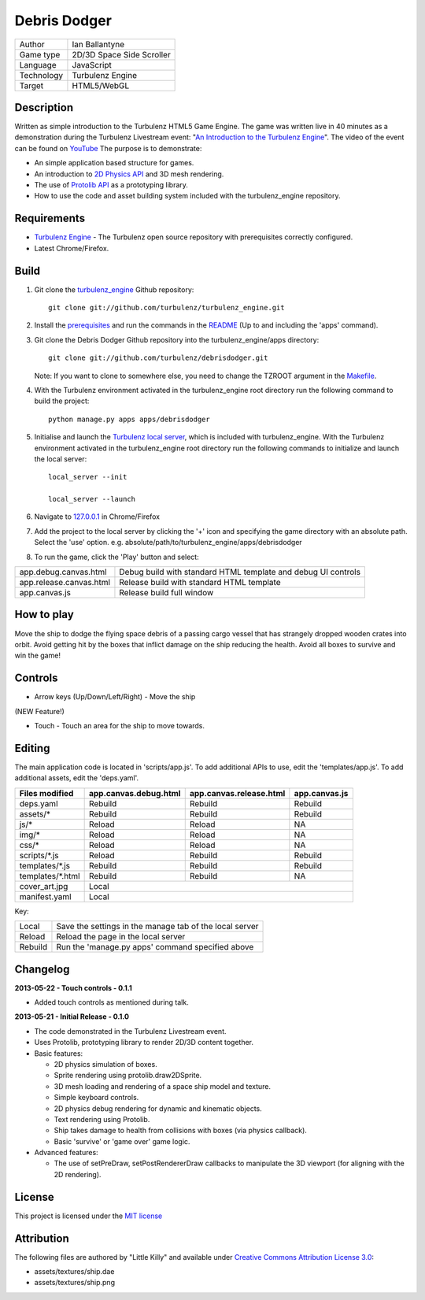 Debris Dodger
=============

.. image:: https://raw.github.com/ianballantyne/debrisdodger/master/img/release_0.1.0_screenshot01.png

+-------------+---------------------------+
| Author      | Ian Ballantyne            |
+-------------+---------------------------+
| Game type   | 2D/3D Space Side Scroller |
+-------------+---------------------------+
| Language    | JavaScript                |
+-------------+---------------------------+
| Technology  | Turbulenz Engine          |
+-------------+---------------------------+
| Target      | HTML5/WebGL               |
+-------------+---------------------------+

Description
-----------

Written as simple introduction to the Turbulenz HTML5 Game Engine.
The game was written live in 40 minutes as a demonstration during the Turbulenz Livestream event: "`An Introduction to the Turbulenz Engine <https://new.livestream.com/turbulenz/turbulenz-engine-intro>`__".
The video of the event can be found on `YouTube <http://www.youtube.com/watch?v=O5wgSe77k2I>`__
The purpose is to demonstrate:

- An simple application based structure for games.
- An introduction to `2D Physics API <http://docs.turbulenz.com/jslibrary_api/physics2ddevice_api.html>`__ and 3D mesh rendering.
- The use of `Protolib API <http://docs.turbulenz.com/protolib/protolib_api.html>`__ as a prototyping library.
- How to use the code and asset building system included with the turbulenz_engine repository.

Requirements
------------

- `Turbulenz Engine <https://github.com/turbulenz/turbulenz_engine>`__ - The Turbulenz open source repository with prerequisites correctly configured.
- Latest Chrome/Firefox.

Build
-----

1) Git clone the `turbulenz_engine <https://github.com/turbulenz/turbulenz_engine>`__ Github repository::

    git clone git://github.com/turbulenz/turbulenz_engine.git

2) Install the `prerequisites <https://github.com/turbulenz/turbulenz_engine/blob/master/README.rst#pre-requisites>`__ and run the commands in the `README <https://github.com/turbulenz/turbulenz_engine/blob/master/README.rst#setup>`__ (Up to and including the 'apps' command).

3) Git clone the Debris Dodger Github repository into the turbulenz_engine/apps directory::

    git clone git://github.com/turbulenz/debrisdodger.git

   Note: If you want to clone to somewhere else, you need to change the TZROOT argument in the `Makefile <Makefile>`__.

4) With the Turbulenz environment activated in the turbulenz_engine root directory run the following command to build the project::

    python manage.py apps apps/debrisdodger

5) Initialise and launch the `Turbulenz local server <https://github.com/turbulenz/turbulenz_local>`__, which is included with turbulenz_engine. With the Turbulenz environment activated in the turbulenz_engine root directory run the following commands to initialize and launch the local server::

    local_server --init

    local_server --launch

6) Navigate to `127.0.0.1 <http://127.0.0.1:8070>`__ in Chrome/Firefox

7) Add the project to the local server by clicking the '+' icon and specifying the game directory with an absolute path. Select the 'use' option. e.g. absolute/path/to/turbulenz_engine/apps/debrisdodger

8) To run the game, click the 'Play' button and select:

+-------------------------+---------------------------------------------------------------+
| app.debug.canvas.html   | Debug build with standard HTML template and debug UI controls |
+-------------------------+---------------------------------------------------------------+
| app.release.canvas.html | Release build with standard HTML template                     |
+-------------------------+---------------------------------------------------------------+
| app.canvas.js           | Release build full window                                     |
+-------------------------+---------------------------------------------------------------+

How to play
-----------

Move the ship to dodge the flying space debris of a passing cargo vessel that has strangely dropped wooden crates into orbit.
Avoid getting hit by the boxes that inflict damage on the ship reducing the health.
Avoid all boxes to survive and win the game!

Controls
--------

* Arrow keys (Up/Down/Left/Right) - Move the ship

(NEW Feature!)

* Touch - Touch an area for the ship to move towards.

Editing
-------

The main application code is located in 'scripts/app.js'.
To add additional APIs to use, edit the 'templates/app.js'.
To add additional assets, edit the 'deps.yaml'.

+------------------+-----------------------+-------------------------+---------------+
| Files modified   | app.canvas.debug.html | app.canvas.release.html | app.canvas.js |
+==================+=======================+=========================+===============+
| deps.yaml        | Rebuild               | Rebuild                 | Rebuild       |
+------------------+-----------------------+-------------------------+---------------+
| assets/*         | Rebuild               | Rebuild                 | Rebuild       |
+------------------+-----------------------+-------------------------+---------------+
| js/*             | Reload                | Reload                  | N\A           |
+------------------+-----------------------+-------------------------+---------------+
| img/*            | Reload                | Reload                  | N\A           |
+------------------+-----------------------+-------------------------+---------------+
| css/*            | Reload                | Reload                  | N\A           |
+------------------+-----------------------+-------------------------+---------------+
| scripts/*.js     | Reload                | Rebuild                 | Rebuild       |
+------------------+-----------------------+-------------------------+---------------+
| templates/*.js   | Rebuild               | Rebuild                 | Rebuild       |
+------------------+-----------------------+-------------------------+---------------+
| templates/*.html | Rebuild               | Rebuild                 | N\A           |
+------------------+-----------------------+-------------------------+---------------+
| cover_art.jpg    | Local                                                           |
+------------------+-----------------------+-------------------------+---------------+
| manifest.yaml    | Local                                                           |
+------------------+-----------------------+-------------------------+---------------+

Key:

+---------+----------------------------------------------------------+
| Local   | Save the settings in the manage tab of the local server  |
+---------+----------------------------------------------------------+
| Reload  | Reload the page in the local server                      |
+---------+----------------------------------------------------------+
| Rebuild | Run the 'manage.py apps' command specified above         |
+---------+----------------------------------------------------------+

Changelog
---------

**2013-05-22 - Touch controls - 0.1.1**

* Added touch controls as mentioned during talk.

**2013-05-21 - Initial Release - 0.1.0**

* The code demonstrated in the Turbulenz Livestream event.
* Uses Protolib, prototyping library to render 2D/3D content together.
* Basic features:

  - 2D physics simulation of boxes.
  - Sprite rendering using protolib.draw2DSprite.
  - 3D mesh loading and rendering of a space ship model and texture.
  - Simple keyboard controls.
  - 2D physics debug rendering for dynamic and kinematic objects.
  - Text rendering using Protolib.
  - Ship takes damage to health from collisions with boxes (via physics callback).
  - Basic 'survive' or 'game over' game logic.
* Advanced features:

  - The use of setPreDraw, setPostRendererDraw callbacks to manipulate the 3D viewport (for aligning with the 2D rendering).

License
-------

This project is licensed under the `MIT license <LICENSE>`__

Attribution
-----------

The following files are authored by "Little Killy" and available under `Creative Commons Attribution License 3.0 <http://creativecommons.org/licenses/by/3.0/>`__:

* assets/textures/ship.dae
* assets/textures/ship.png
